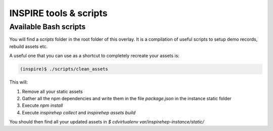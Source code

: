 ..
    This file is part of INSPIRE.
    Copyright (C) 2015, 2016 CERN.

    INSPIRE is free software: you can redistribute it and/or modify
    it under the terms of the GNU General Public License as published by
    the Free Software Foundation, either version 3 of the License, or
    (at your option) any later version.

    INSPIRE is distributed in the hope that it will be useful,
    but WITHOUT ANY WARRANTY; without even the implied warranty of
    MERCHANTABILITY or FITNESS FOR A PARTICULAR PURPOSE.  See the
    GNU General Public License for more details.

    You should have received a copy of the GNU General Public License
    along with INSPIRE. If not, see <http://www.gnu.org/licenses/>.

    In applying this licence, CERN does not waive the privileges and immunities
    granted to it by virtue of its status as an Intergovernmental Organization
    or submit itself to any jurisdiction.


INSPIRE tools & scripts
=======================

Available Bash scripts
----------------------

You will find a `scripts` folder in the root folder of this overlay. It is a compilation of useful scripts to setup demo records, rebuild assets etc.

A useful one that you can use as a shortcut to completely recreate your assets is:

.. code-block:: bash

     (inspire)$ ./scripts/clean_assets

This will:

1. Remove all your static assets
2. Gather all the npm dependencies and write them in the file `package.json` in the instance static folder
3. Execute `npm install`
4. Execute `inspirehep collect` and `inspirehep assets build`

You should then find all your updated assets in `$ cdvirtualenv var/inspirehep-instance/static/`
